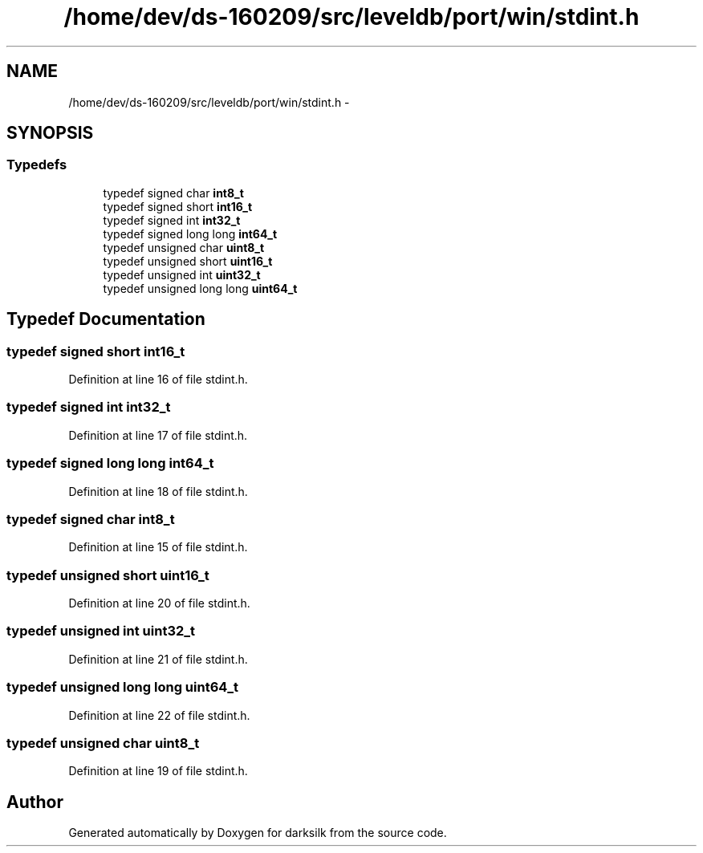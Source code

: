.TH "/home/dev/ds-160209/src/leveldb/port/win/stdint.h" 3 "Wed Feb 10 2016" "Version 1.0.0.0" "darksilk" \" -*- nroff -*-
.ad l
.nh
.SH NAME
/home/dev/ds-160209/src/leveldb/port/win/stdint.h \- 
.SH SYNOPSIS
.br
.PP
.SS "Typedefs"

.in +1c
.ti -1c
.RI "typedef signed char \fBint8_t\fP"
.br
.ti -1c
.RI "typedef signed short \fBint16_t\fP"
.br
.ti -1c
.RI "typedef signed int \fBint32_t\fP"
.br
.ti -1c
.RI "typedef signed long long \fBint64_t\fP"
.br
.ti -1c
.RI "typedef unsigned char \fBuint8_t\fP"
.br
.ti -1c
.RI "typedef unsigned short \fBuint16_t\fP"
.br
.ti -1c
.RI "typedef unsigned int \fBuint32_t\fP"
.br
.ti -1c
.RI "typedef unsigned long long \fBuint64_t\fP"
.br
.in -1c
.SH "Typedef Documentation"
.PP 
.SS "typedef signed short \fBint16_t\fP"

.PP
Definition at line 16 of file stdint\&.h\&.
.SS "typedef signed int \fBint32_t\fP"

.PP
Definition at line 17 of file stdint\&.h\&.
.SS "typedef signed long long \fBint64_t\fP"

.PP
Definition at line 18 of file stdint\&.h\&.
.SS "typedef signed char \fBint8_t\fP"

.PP
Definition at line 15 of file stdint\&.h\&.
.SS "typedef unsigned short \fBuint16_t\fP"

.PP
Definition at line 20 of file stdint\&.h\&.
.SS "typedef unsigned int \fBuint32_t\fP"

.PP
Definition at line 21 of file stdint\&.h\&.
.SS "typedef unsigned long long \fBuint64_t\fP"

.PP
Definition at line 22 of file stdint\&.h\&.
.SS "typedef unsigned char \fBuint8_t\fP"

.PP
Definition at line 19 of file stdint\&.h\&.
.SH "Author"
.PP 
Generated automatically by Doxygen for darksilk from the source code\&.
